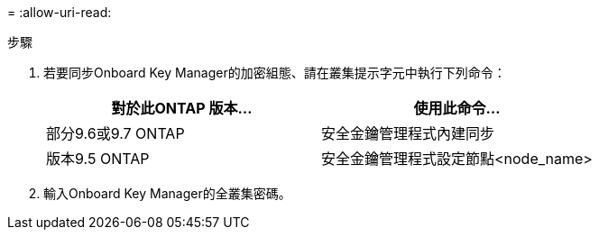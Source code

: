 = 
:allow-uri-read: 


.步驟
. 若要同步Onboard Key Manager的加密組態、請在叢集提示字元中執行下列命令：
+
|===
| 對於此ONTAP 版本… | 使用此命令... 


| 部分9.6或9.7 ONTAP | 安全金鑰管理程式內建同步 


| 版本9.5 ONTAP | 安全金鑰管理程式設定節點<node_name> 
|===
. 輸入Onboard Key Manager的全叢集密碼。

